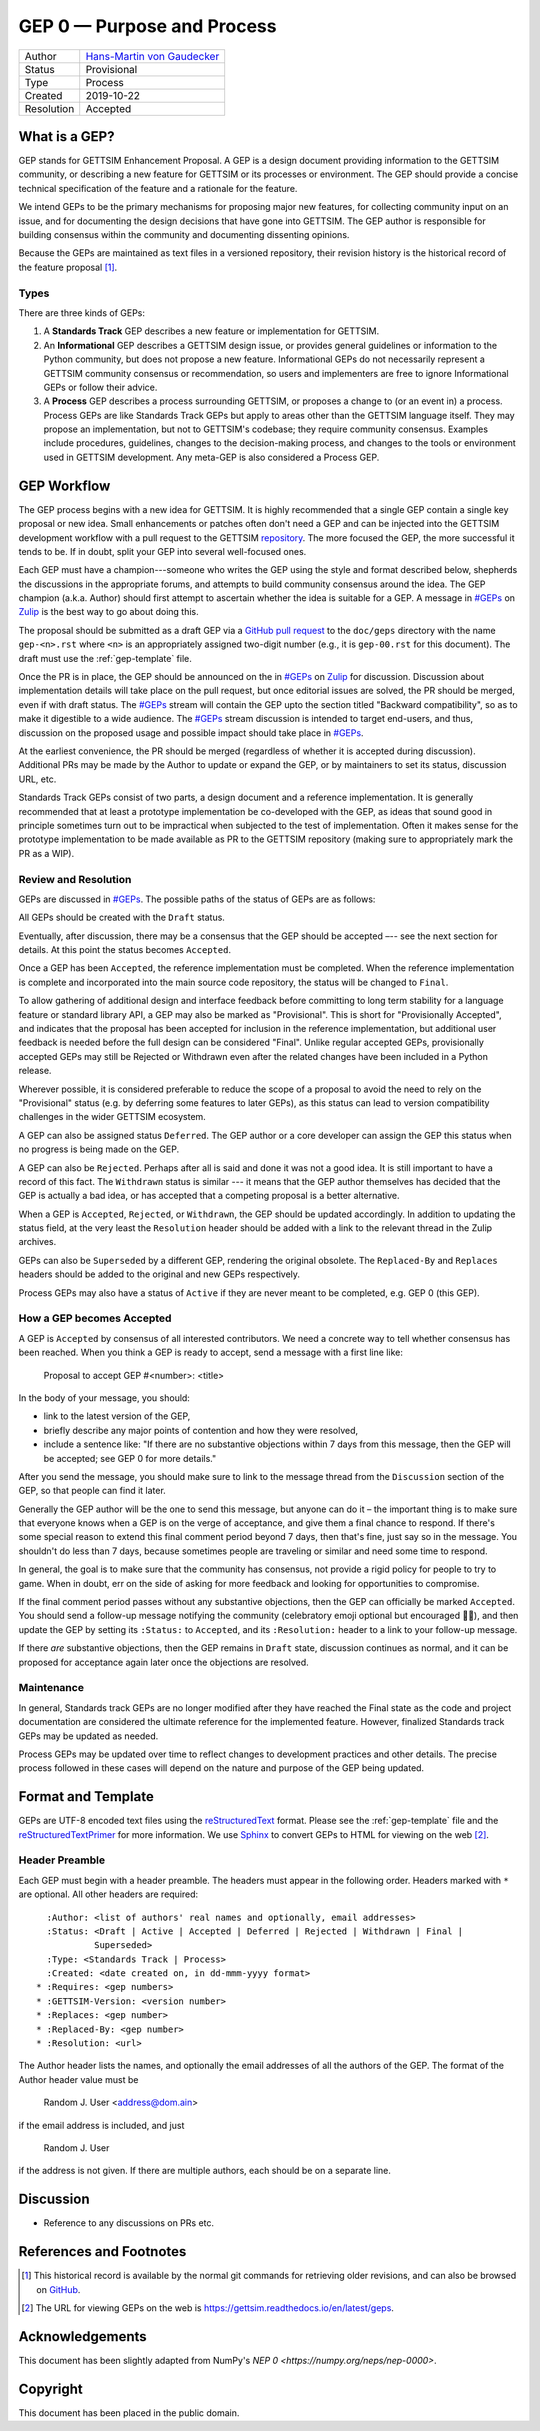 ===========================
GEP 0 — Purpose and Process
===========================

+------------+-------------------------------------------------------------------------+
| Author     | `Hans-Martin von Gaudecker <https://github.com/hmgaudecker>`_           |
+------------+-------------------------------------------------------------------------+
| Status     | Provisional                                                             |
+------------+-------------------------------------------------------------------------+
| Type       | Process                                                                 |
+------------+-------------------------------------------------------------------------+
| Created    | 2019-10-22                                                              |
+------------+-------------------------------------------------------------------------+
| Resolution | Accepted                                                                |
+------------+-------------------------------------------------------------------------+

What is a GEP?
--------------

GEP stands for GETTSIM Enhancement Proposal.  A GEP is a design document providing
information to the GETTSIM community, or describing a new feature for GETTSIM or its
processes or environment.  The GEP should provide a concise technical specification of
the feature and a rationale for the feature.

We intend GEPs to be the primary mechanisms for proposing major new features, for
collecting community input on an issue, and for documenting the design decisions that
have gone into GETTSIM.  The GEP author is responsible for building consensus within the
community and documenting dissenting opinions.

Because the GEPs are maintained as text files in a versioned repository, their revision
history is the historical record of the feature proposal [1]_.


Types
^^^^^

There are three kinds of GEPs:

1. A **Standards Track** GEP describes a new feature or implementation for GETTSIM.

2. An **Informational** GEP describes a GETTSIM design issue, or provides general
   guidelines or information to the Python community, but does not propose a new
   feature. Informational GEPs do not necessarily represent a GETTSIM community
   consensus or recommendation, so users and implementers are free to ignore
   Informational GEPs or follow their advice.

3. A **Process** GEP describes a process surrounding GETTSIM, or proposes a change to
   (or an event in) a process.  Process GEPs are like Standards Track GEPs but apply to
   areas other than the GETTSIM language itself.  They may propose an implementation,
   but not to GETTSIM's codebase; they require community consensus.  Examples include
   procedures, guidelines, changes to the decision-making process, and changes to the
   tools or environment used in GETTSIM development. Any meta-GEP is also considered a
   Process GEP.


GEP Workflow
------------

The GEP process begins with a new idea for GETTSIM.  It is highly recommended that a
single GEP contain a single key proposal or new idea. Small enhancements or patches
often don't need a GEP and can be injected into the GETTSIM development workflow with a
pull request to the GETTSIM `repository`_. The more focused the GEP, the more successful
it tends to be. If in doubt, split your GEP into several well-focused ones.

Each GEP must have a champion---someone who writes the GEP using the style and format
described below, shepherds the discussions in the appropriate forums, and attempts to
build community consensus around the idea.  The GEP champion (a.k.a. Author) should
first attempt to ascertain whether the idea is suitable for a GEP. A message in
`#GEPs`_ on `Zulip`_ is the best way to go about doing this.

The proposal should be submitted as a draft GEP via a `GitHub pull request`_ to the
``doc/geps`` directory with the name ``gep-<n>.rst`` where ``<n>`` is an appropriately
assigned two-digit number (e.g., it is ``gep-00.rst`` for this document). The draft must
use the :ref:`gep-template` file.

Once the PR is in place, the GEP should be announced on the in `#GEPs`_ on
`Zulip`_ for discussion. Discussion about implementation details will take place on the
pull request, but once editorial issues are solved, the PR should be merged, even if
with draft status. The `#GEPs`_ stream will contain the GEP upto the section
titled "Backward compatibility", so as to make it digestible to a wide audience. The
`#GEPs`_ stream discussion is intended to target end-users, and thus, discussion
on the proposed usage and possible impact should take place in `#GEPs`_.

At the earliest convenience, the PR should be merged (regardless of whether it is
accepted during discussion). Additional PRs may be made by the Author to update or
expand the GEP, or by maintainers to set its status, discussion URL, etc.

Standards Track GEPs consist of two parts, a design document and a reference
implementation.  It is generally recommended that at least a prototype implementation be
co-developed with the GEP, as ideas that sound good in principle sometimes turn out to
be impractical when subjected to the test of implementation. Often it makes sense for
the prototype implementation to be made available as PR to the GETTSIM repository
(making sure to appropriately mark the PR as a WIP).


Review and Resolution
^^^^^^^^^^^^^^^^^^^^^

GEPs are discussed in `#GEPs`_.  The possible paths of the status of GEPs are as
follows:

.. image:: /_static/gep-process.png

All GEPs should be created with the ``Draft`` status.

Eventually, after discussion, there may be a consensus that the GEP should be accepted
–-- see the next section for details. At this point the status becomes ``Accepted``.

Once a GEP has been ``Accepted``, the reference implementation must be completed.  When
the reference implementation is complete and incorporated into the main source code
repository, the status will be changed to ``Final``.

To allow gathering of additional design and interface feedback before committing to long
term stability for a language feature or standard library API, a GEP may also be marked
as "Provisional". This is short for "Provisionally Accepted", and indicates that the
proposal has been accepted for inclusion in the reference implementation, but additional
user feedback is needed before the full design can be considered "Final". Unlike regular
accepted GEPs, provisionally accepted GEPs may still be Rejected or Withdrawn even after
the related changes have been included in a Python release.

Wherever possible, it is considered preferable to reduce the scope of a proposal to
avoid the need to rely on the "Provisional" status (e.g. by deferring some features to
later GEPs), as this status can lead to version compatibility challenges in the wider
GETTSIM ecosystem.

A GEP can also be assigned status ``Deferred``.  The GEP author or a core developer can
assign the GEP this status when no progress is being made on the GEP.

A GEP can also be ``Rejected``.  Perhaps after all is said and done it was not a good
idea.  It is still important to have a record of this fact. The ``Withdrawn`` status is
similar --- it means that the GEP author themselves has decided that the GEP is actually
a bad idea, or has accepted that a competing proposal is a better alternative.

When a GEP is ``Accepted``, ``Rejected``, or ``Withdrawn``, the GEP should be updated
accordingly. In addition to updating the status field, at the very least the
``Resolution`` header should be added with a link to the relevant thread in the Zulip
archives.

GEPs can also be ``Superseded`` by a different GEP, rendering the original obsolete. The
``Replaced-By`` and ``Replaces`` headers should be added to the original and new GEPs
respectively.

Process GEPs may also have a status of ``Active`` if they are never meant to be
completed, e.g. GEP 0 (this GEP).


How a GEP becomes Accepted
^^^^^^^^^^^^^^^^^^^^^^^^^^

A GEP is ``Accepted`` by consensus of all interested contributors. We need a concrete
way to tell whether consensus has been reached. When you think a GEP is ready to accept,
send a message with a first line like:

  Proposal to accept GEP #<number>: <title>

In the body of your message, you should:

* link to the latest version of the GEP,

* briefly describe any major points of contention and how they were resolved,

* include a sentence like: "If there are no substantive objections within 7 days from
  this message, then the GEP will be accepted; see GEP 0 for more details."

After you send the message, you should make sure to link to the message thread from the
``Discussion`` section of the GEP, so that people can find it later.

Generally the GEP author will be the one to send this message, but anyone can do it –
the important thing is to make sure that everyone knows when a GEP is on the verge of
acceptance, and give them a final chance to respond. If there's some special reason to
extend this final comment period beyond 7 days, then that's fine, just say so in the
message. You shouldn't do less than 7 days, because sometimes people are traveling or
similar and need some time to respond.

In general, the goal is to make sure that the community has consensus, not provide a
rigid policy for people to try to game. When in doubt, err on the side of asking for
more feedback and looking for opportunities to compromise.

If the final comment period passes without any substantive objections, then the GEP can
officially be marked ``Accepted``. You should send a follow-up message notifying the
community (celebratory emoji optional but encouraged 🎉✨), and then update the GEP
by setting its ``:Status:`` to ``Accepted``, and its ``:Resolution:`` header to a link
to your follow-up message.

If there *are* substantive objections, then the GEP remains in ``Draft`` state,
discussion continues as normal, and it can be proposed for acceptance again later once
the objections are resolved.


Maintenance
^^^^^^^^^^^

In general, Standards track GEPs are no longer modified after they have reached the
Final state as the code and project documentation are considered the ultimate reference
for the implemented feature. However, finalized Standards track GEPs may be updated as
needed.

Process GEPs may be updated over time to reflect changes to development practices and
other details. The precise process followed in these cases will depend on the nature and
purpose of the GEP being updated.


Format and Template
-------------------

GEPs are UTF-8 encoded text files using the reStructuredText_ format. Please see the
:ref:`gep-template` file and the reStructuredTextPrimer_ for more information. We use
Sphinx_ to convert GEPs to HTML for viewing on the web [2]_.


Header Preamble
^^^^^^^^^^^^^^^

Each GEP must begin with a header preamble. The headers must appear in the following
order.  Headers marked with ``*`` are optional. All other headers are required::

    :Author: <list of authors' real names and optionally, email addresses>
    :Status: <Draft | Active | Accepted | Deferred | Rejected | Withdrawn | Final |
             Superseded>
    :Type: <Standards Track | Process>
    :Created: <date created on, in dd-mmm-yyyy format>
  * :Requires: <gep numbers>
  * :GETTSIM-Version: <version number>
  * :Replaces: <gep number>
  * :Replaced-By: <gep number>
  * :Resolution: <url>

The Author header lists the names, and optionally the email addresses of all the authors
of the GEP.  The format of the Author header value must be

    Random J. User <address@dom.ain>

if the email address is included, and just

    Random J. User

if the address is not given.  If there are multiple authors, each should be on a
separate line.


Discussion
----------

- Reference to any discussions on PRs etc.


References and Footnotes
------------------------

.. [1] This historical record is available by the normal git commands
       for retrieving older revisions, and can also be browsed on `GitHub
       <https://github.com/iza-institute-of-labor-economics/gettsim/tree/main/
       docs/geps>`_.

.. [2] The URL for viewing GEPs on the web is
       https://gettsim.readthedocs.io/en/latest/geps.

.. _repository: https://github.com/iza-institute-of-labor-economics/gettsim

.. _issue tracker: https://github.com/iza-institute-of-labor-economics/gettsim/issues

.. _`GitHub pull request`: https://github.com/iza-institute-of-labor-economics/gettsim/pulls

.. _reStructuredText: http://docutils.sourceforge.net/rst.html

.. _reStructuredTextPrimer: http://www.sphinx-doc.org/en/stable/rest.html

.. _Sphinx: http://www.sphinx-doc.org/en/stable/

.. _Zulip: https://gettsim.zulipchat.com/

.. _#GEPs: https://gettsim.zulipchat.com/#narrow/stream/309998-GEPs


Acknowledgements
----------------

This document has been slightly adapted from NumPy's `NEP 0
<https://numpy.org/neps/nep-0000>`.


Copyright
---------

This document has been placed in the public domain.
